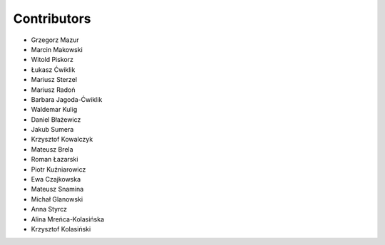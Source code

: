 Contributors
------------

* Grzegorz Mazur
* Marcin Makowski
* Witold Piskorz
* Łukasz Ćwiklik
* Mariusz Sterzel
* Mariusz Radoń
* Barbara Jagoda-Ćwiklik
* Waldemar Kulig
* Daniel Błażewicz
* Jakub Sumera
* Krzysztof Kowalczyk
* Mateusz Brela
* Roman Łazarski
* Piotr Kuźniarowicz
* Ewa Czajkowska
* Mateusz Snamina
* Michał Glanowski
* Anna Styrcz
* Alina Mreńca-Kolasińska
* Krzysztof Kolasiński
